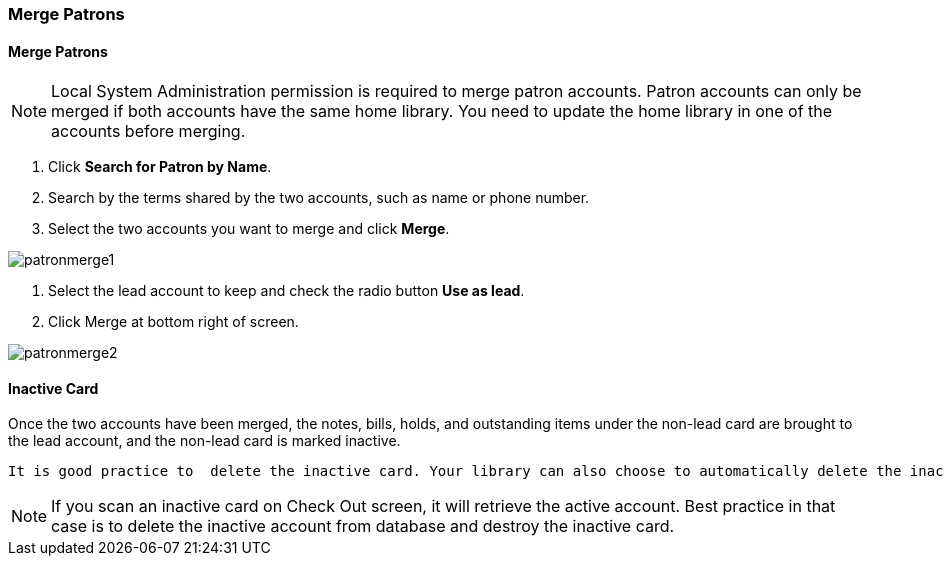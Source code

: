 Merge Patrons
~~~~~~~~~~~~~

Merge Patrons
^^^^^^^^^^^^^

NOTE: Local System Administration permission is required to merge patron accounts. Patron accounts can only be merged if both accounts have the same home library. You need to update the home library in one of the accounts before merging.

. Click *Search for Patron by Name*.
. Search by the terms shared by the two accounts, such as name or phone number.
. Select the two accounts you want to merge and click *Merge*.

image:images/circ/patronmerge1.png[scaledwidth="75%"]

. Select the lead account to keep and check the radio button *Use as lead*.
. Click Merge at bottom right of screen.

image:images/circ/patronmerge2.png[scaledwidth="75%"]

Inactive Card
^^^^^^^^^^^^^
Once the two accounts have been merged, the notes, bills, holds, and outstanding items under the non-lead card are brought to the lead account, and the non-lead card is marked inactive.

 It is good practice to  delete the inactive card. Your library can also choose to automatically delete the inactive card by configuring the Library Setting Patron Merge Barcode Delete to True.

NOTE: If you scan an inactive card on Check Out screen, it will retrieve the active account. Best practice in that case is to delete the inactive account from database and destroy the inactive card.
